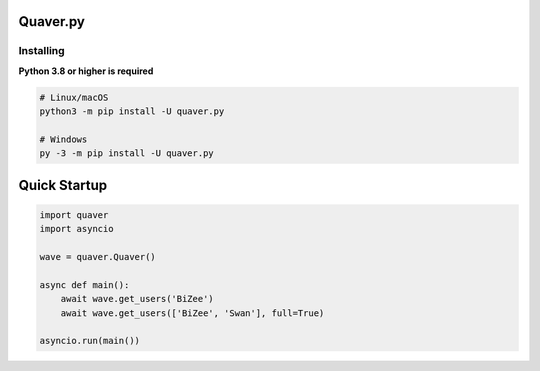 Quaver.py
=========

.. image:: https://i.imgur.com/NB5D8o3.jpg

Installing
----------

**Python 3.8 or higher is required**

.. code:: sh

    # Linux/macOS
    python3 -m pip install -U quaver.py

    # Windows
    py -3 -m pip install -U quaver.py


Quick Startup
=============

.. code:: py

  import quaver
  import asyncio

  wave = quaver.Quaver()

  async def main():
      await wave.get_users('BiZee')
      await wave.get_users(['BiZee', 'Swan'], full=True)
    
  asyncio.run(main())

